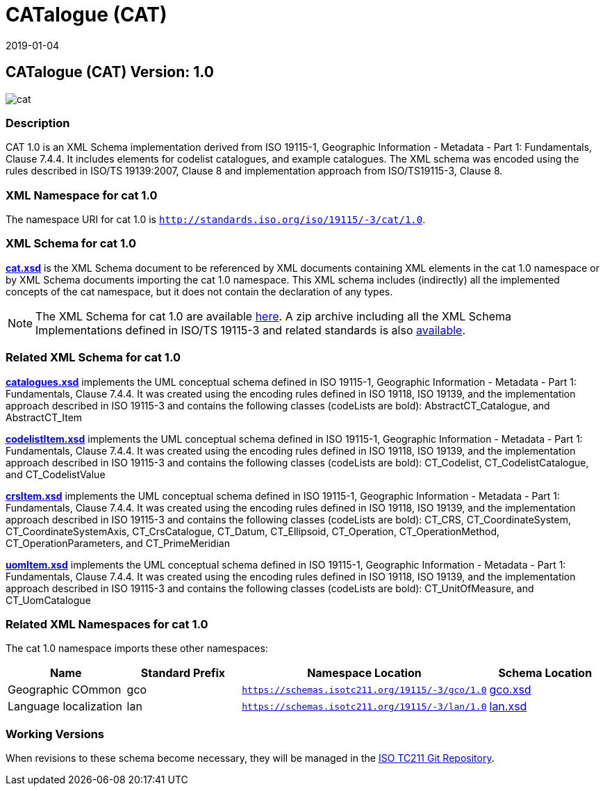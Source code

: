 ﻿= CATalogue (CAT)
:edition: 1.0
:revdate: 2019-01-04

== CATalogue (CAT) Version: 1.0

image::cat.png[]

=== Description

CAT 1.0 is an XML Schema implementation derived from ISO 19115-1, Geographic
Information - Metadata - Part 1: Fundamentals, Clause 7.4.4. It includes elements for
codelist catalogues, and example catalogues. The XML schema was encoded using the
rules described in ISO/TS 19139:2007, Clause 8 and implementation approach from
ISO/TS19115-3, Clause 8.

=== XML Namespace for cat 1.0

The namespace URI for cat 1.0 is `http://standards.iso.org/iso/19115/-3/cat/1.0`.

=== XML Schema for cat 1.0

*link:cat.xsd[cat.xsd]* is the XML Schema document to be referenced by XML documents
containing XML elements in the cat 1.0 namespace or by XML Schema documents importing
the cat 1.0 namespace. This XML schema includes (indirectly) all the implemented
concepts of the cat namespace, but it does not contain the declaration of any types.

NOTE: The XML Schema for cat 1.0 are available link:cat.zip[here]. A zip archive
including all the XML Schema Implementations defined in ISO/TS 19115-3 and related
standards is also
https://schemas.isotc211.org/19115/19115AllNamespaces.zip[available].

=== Related XML Schema for cat 1.0

*link:catalogues.xsd[catalogues.xsd]* implements the UML conceptual schema defined in
ISO 19115-1, Geographic Information - Metadata - Part 1: Fundamentals, Clause 7.4.4.
It was created using the encoding rules defined in ISO 19118, ISO 19139, and the
implementation approach described in ISO 19115-3 and contains the following classes
(codeLists are bold): AbstractCT_Catalogue, and AbstractCT_Item

*link:codelistItem.xsd[codelistItem.xsd]* implements the UML conceptual schema
defined in ISO 19115-1, Geographic Information - Metadata - Part 1: Fundamentals,
Clause 7.4.4. It was created using the encoding rules defined in ISO 19118, ISO
19139, and the implementation approach described in ISO 19115-3 and contains the
following classes (codeLists are bold): CT_Codelist, CT_CodelistCatalogue, and
CT_CodelistValue

*link:crsItem.xsd[crsItem.xsd]* implements the UML conceptual schema defined in ISO
19115-1, Geographic Information - Metadata - Part 1: Fundamentals, Clause 7.4.4. It
was created using the encoding rules defined in ISO 19118, ISO 19139, and the
implementation approach described in ISO 19115-3 and contains the following classes
(codeLists are bold): CT_CRS, CT_CoordinateSystem, CT_CoordinateSystemAxis,
CT_CrsCatalogue, CT_Datum, CT_Ellipsoid, CT_Operation, CT_OperationMethod,
CT_OperationParameters, and CT_PrimeMeridian

*link:uomItem.xsd[uomItem.xsd]* implements the UML conceptual schema defined in ISO
19115-1, Geographic Information - Metadata - Part 1: Fundamentals, Clause 7.4.4. It
was created using the encoding rules defined in ISO 19118, ISO 19139, and the
implementation approach described in ISO 19115-3 and contains the following classes
(codeLists are bold): CT_UnitOfMeasure, and CT_UomCatalogue

=== Related XML Namespaces for cat 1.0

The cat 1.0 namespace imports these other namespaces:

[%unnumbered]
[options=header,cols=4]
|===
| Name | Standard Prefix | Namespace Location | Schema Location

| Geographic COmmon | gco |
`https://schemas.isotc211.org/19115/-3/gco/1.0` | https://schemas.isotc211.org/19115/-3/gco/1.0/gco.xsd[gco.xsd]
| Language localization | lan |
`https://schemas.isotc211.org/19115/-3/lan/1.0` | https://schemas.isotc211.org/19115/-3/lan/1.0/lan.xsd[lan.xsd]
|===

=== Working Versions

When revisions to these schema become necessary, they will be managed in the
https://github.com/ISO-TC211/XML[ISO TC211 Git Repository].
